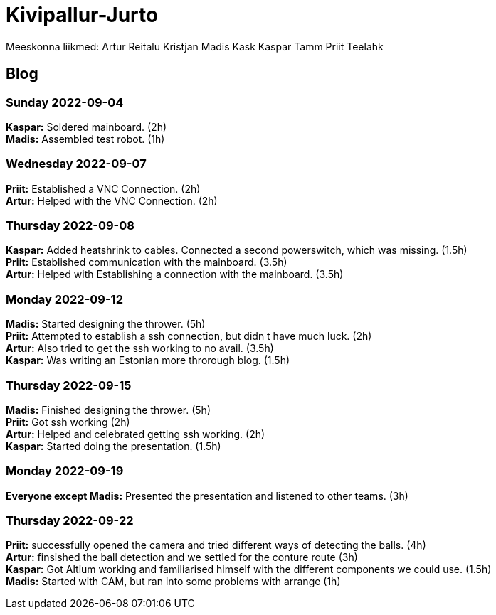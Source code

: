 # Kivipallur-Jurto

Meeskonna liikmed:
Artur Reitalu
Kristjan Madis Kask
Kaspar Tamm
Priit Teelahk


== Blog

=== Sunday 2022-09-04

*Kaspar:* Soldered mainboard.  (2h) +
*Madis:* Assembled test robot. (1h) +

=== Wednesday 2022-09-07

*Priit:* Established a VNC Connection.  (2h) +
*Artur:* Helped with the VNC Connection.  (2h) +

=== Thursday 2022-09-08

*Kaspar:* Added heatshrink to cables. Connected a second powerswitch, which was missing.  (1.5h) +
*Priit:* Established communication with the mainboard.  (3.5h) +
*Artur:* Helped with Establishing a connection with the mainboard.  (3.5h) +

=== Monday 2022-09-12

*Madis:* Started designing the thrower. (5h) +
*Priit:* Attempted to establish a ssh connection, but didn t have much luck.  (2h) +
*Artur:* Also tried to get the ssh working to no avail.  (3.5h) +
*Kaspar:* Was writing an Estonian more throrough blog.  (1.5h) +

=== Thursday 2022-09-15

*Madis:* Finished designing the thrower. (5h) +
*Priit:* Got ssh working  (2h) +
*Artur:* Helped and celebrated getting ssh working.  (2h) +
*Kaspar:* Started doing the presentation.  (1.5h) +

=== Monday 2022-09-19

*Everyone except Madis:* Presented the presentation and listened to other teams. (3h) +

=== Thursday 2022-09-22

*Priit:* successfully opened the camera and tried different ways of detecting the balls. (4h) +
*Artur:* finsished the ball detection and we settled for the conture route (3h) +
*Kaspar:* Got Altium working and familiarised himself with the different components we could use.  (1.5h) +
*Madis:* Started with CAM, but ran into some problems with arrange (1h) +















